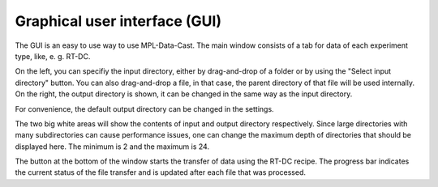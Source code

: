 .. _sec_gui:

Graphical user interface (GUI)
==============================

The GUI is an easy to use way to use MPL-Data-Cast. The main window consists
of a tab for data of each experiment type, like, e. g. RT-DC.

.. image:: scrots/ui_main.png
    :target: _images/ui_main.png
    :align: right
    :scale: 70%

On the left, you can specifiy the input directory, either by drag-and-drop of
a folder or by using the "Select input directory" button.
You can also drag-and-drop a file, in that case, the parent directory of that
file will be used internally. On the right, the output directory is shown, it
can be changed in the same way as the input directory.

For convenience, the default output directory can be changed in the settings.

The two big white areas will show the contents of input and output directory
respectively. Since large directories with many subdirectories can cause
performance issues, one can change the maximum depth of directories that should
be displayed here. The minimum is 2 and the maximum is 24.

The button at the bottom of the window starts the transfer of data using
the RT-DC recipe. The progress bar indicates the current status of the file
transfer and is updated after each file that was processed.
